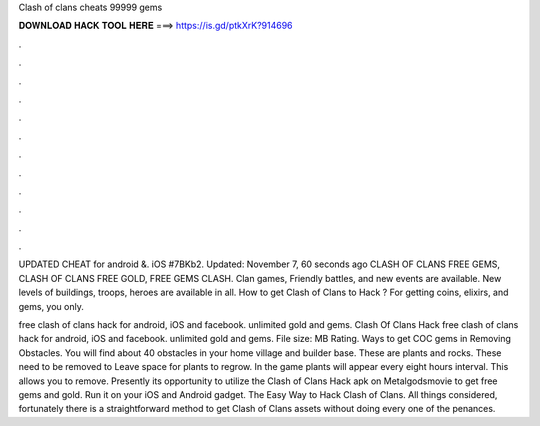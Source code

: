 Clash of clans cheats 99999 gems



𝐃𝐎𝐖𝐍𝐋𝐎𝐀𝐃 𝐇𝐀𝐂𝐊 𝐓𝐎𝐎𝐋 𝐇𝐄𝐑𝐄 ===> https://is.gd/ptkXrK?914696



.



.



.



.



.



.



.



.



.



.



.



.

UPDATED CHEAT for android &. iOS #7BKb2. Updated: November 7, 60 seconds ago CLASH OF CLANS FREE GEMS, CLASH OF CLANS FREE GOLD, FREE GEMS CLASH. Clan games, Friendly battles, and new events are available. New levels of buildings, troops, heroes are available in all. How to get Clash of Clans to Hack ? For getting coins, elixirs, and gems, you only.

free clash of clans hack for android, iOS and facebook. unlimited gold and gems. Clash Of Clans Hack free clash of clans hack for android, iOS and facebook. unlimited gold and gems. File size: MB Rating. Ways to get COC gems in Removing Obstacles. You will find about 40 obstacles in your home village and builder base. These are plants and rocks. These need to be removed to Leave space for plants to regrow. In the game plants will appear every eight hours interval. This allows you to remove. Presently its opportunity to utilize the Clash of Clans Hack apk on Metalgodsmovie to get free gems and gold. Run it on your iOS and Android gadget. The Easy Way to Hack Clash of Clans. All things considered, fortunately there is a straightforward method to get Clash of Clans assets without doing every one of the penances.
